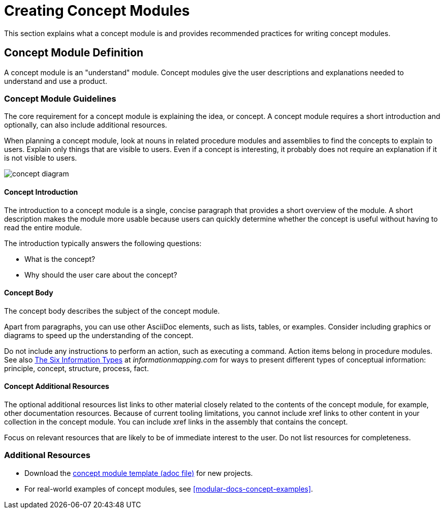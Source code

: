 // tag::split-creating_concept_modules.adoc[]
[id="creating-concept-modules"]
= Creating Concept Modules

This section explains what a concept module is and provides recommended practices for writing concept modules.

:leveloffset: +1

[id="concept-module-definition"]
= Concept Module Definition

A concept module is an "understand" module. Concept modules give the user descriptions and explanations needed to understand and use a product.

:leveloffset: 1

:leveloffset: +1

[id="concept-module-guidelines"]
= Concept Module Guidelines

The core requirement for a concept module is explaining the idea, or concept.
A concept module requires a short introduction and optionally, can also include additional resources.

When planning a concept module, look at nouns in related procedure modules and assemblies to find the concepts to explain to users.
Explain only things that are visible to users.
Even if a concept is interesting, it probably does not require an explanation if it is not visible to users.

image::concept-diagram.png[]

[discrete]
== Concept Introduction

The introduction to a concept module is a single, concise paragraph that provides a short overview of the module.
A short description makes the module more usable because users can quickly determine whether the concept is useful without having to read the entire module.

The introduction typically answers the following questions:

* What is the concept?
* Why should the user care about the concept?

[discrete]
== Concept Body

The concept body describes the subject of the concept module.

Apart from paragraphs, you can use other AsciiDoc elements, such as lists, tables, or examples.
Consider including graphics or diagrams to speed up the understanding of the concept.

Do not include any instructions to perform an action, such as executing a command.
Action items belong in procedure modules.
See also link:http://www.informationmapping.com/fspro2013-tutorial/infotypes/infotype2.html[The Six Information Types] at _informationmapping.com_ for ways to present different types of conceptual information: principle, concept, structure, process, fact.

[discrete]
== Concept Additional Resources

The optional additional resources list links to other material closely related to the contents of the concept module, for example, other documentation resources.
Because of current tooling limitations, you cannot include xref links to other content in your collection in the concept module.
You can include xref links in the assembly that contains the concept.

Focus on relevant resources that are likely to be of immediate interest to the user. Do not list resources for completeness.

:leveloffset: 1

== Additional Resources

* Download the link:https://raw.githubusercontent.com/redhat-documentation/modular-docs/master/modular-docs-manual/files/TEMPLATE_CONCEPT_concept-explanation.adoc[concept module template (adoc file)] for new projects.
* For real-world examples of concept modules, see <<modular-docs-concept-examples>>.
// end::split-creating_concept_modules.adoc[]
